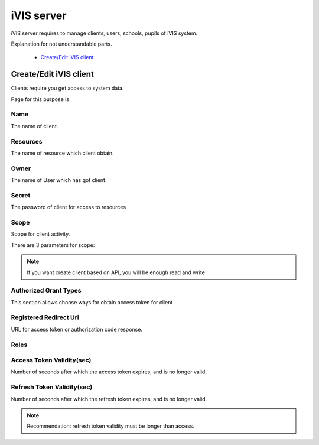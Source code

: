 iVIS server
===========

iVIS server requires to manage clients, users, schools, pupils of iVIS system.

Explanation for not understandable parts.

    * `Create/Edit iVIS client`_

.. _`Create/Edit iVIS client`:

Create/Edit iVIS client
-----------------------

Clients require you get access to system data.

Page for this purpose is

.. image:: /images/ivisClient.png

Name
~~~~

The name of client.

Resources
~~~~~~~~~

The name of resource which client obtain.

Owner
~~~~~

The name of User which has got client.

Secret
~~~~~~

The password of client for access to resources

Scope
~~~~~

Scope for client activity.

There are 3 parameters for scope:

.. envvar:: read

    Requires only read data of resources (GET requests)

.. envvar:: write

    Requires change data of resources (POST, PUT, DELETE)

.. note::
    If you want create client based on API, you will be enough read and write

.. envvar:: execute

    Requires change data of resources through proxy. This client needs ivis-core and ivis-sdk dependencies.

Authorized Grant Types
~~~~~~~~~~~~~~~~~~~~~~

This section allows choose ways for obtain access token for client

.. envvar:: authorization_code

    About this you can read at `Authorization Code Grant <https://tools.ietf.org/html/rfc6749#section-4.1>`_

.. envvar:: implicit

    About this you can read at `Implicit Grant <https://tools.ietf.org/html/rfc6749#section-4.2>`_

.. envvar:: refresh_token

    About this you can read at `Refreshing an Access Token <https://tools.ietf.org/html/rfc6749#section-6>`_

.. envvar:: client_credentials

    About this you can read at `Client Credentials Grant <https://tools.ietf.org/html/rfc6749#section-4.4>`_

.. envvar:: password

    About this you can read at `Resource Owner Password Credentials Grant <https://tools.ietf.org/html/rfc6749#section-4.3>`_

Registered Redirect Uri
~~~~~~~~~~~~~~~~~~~~~~~

URL for access token or authorization code response.

Roles
~~~~~

.. envvar:: ROLE_ADMIN

    Can edit/view information

.. envvar:: ROLE_USER

    Can only view information

Access Token Validity(sec)
~~~~~~~~~~~~~~~~~~~~~~~~~~

Number of seconds after which the access token expires, and is no longer valid.

Refresh Token Validity(sec)
~~~~~~~~~~~~~~~~~~~~~~~~~~~

Number of seconds after which the refresh token expires, and is no longer valid.

.. note::

    Recommendation: refresh token validity must be longer than access.

.. seealso::

    Read about `Access Token <https://tools.ietf.org/html/rfc6749#section-1.4>`_ and
    `Refresh Token <https://tools.ietf.org/html/rfc6749#section-1.5>`_
































